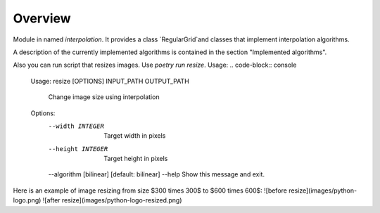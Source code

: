.. _overview:

Overview
===========================================
Module in named `interpolation`. It provides a class `RegularGrid`and classes that implement interpolation algorithms. 

A description of the currently implemented algorithms is contained in the section "Implemented algorithms".

Also you can run script that resizes images. Use `poetry run resize`. Usage:
.. code-block:: console
    Usage: resize [OPTIONS] INPUT_PATH OUTPUT_PATH

      Change image size using interpolation

    Options:
      --width INTEGER         Target width in pixels
      --height INTEGER        Target height in pixels
      --algorithm [bilinear]  [default: bilinear]
      --help                  Show this message and exit.

Here is an example of image resizing from size $300 \times 300$ to $600 \times 600$:
![before resize](images/python-logo.png)
![after resize](images/python-logo-resized.png)